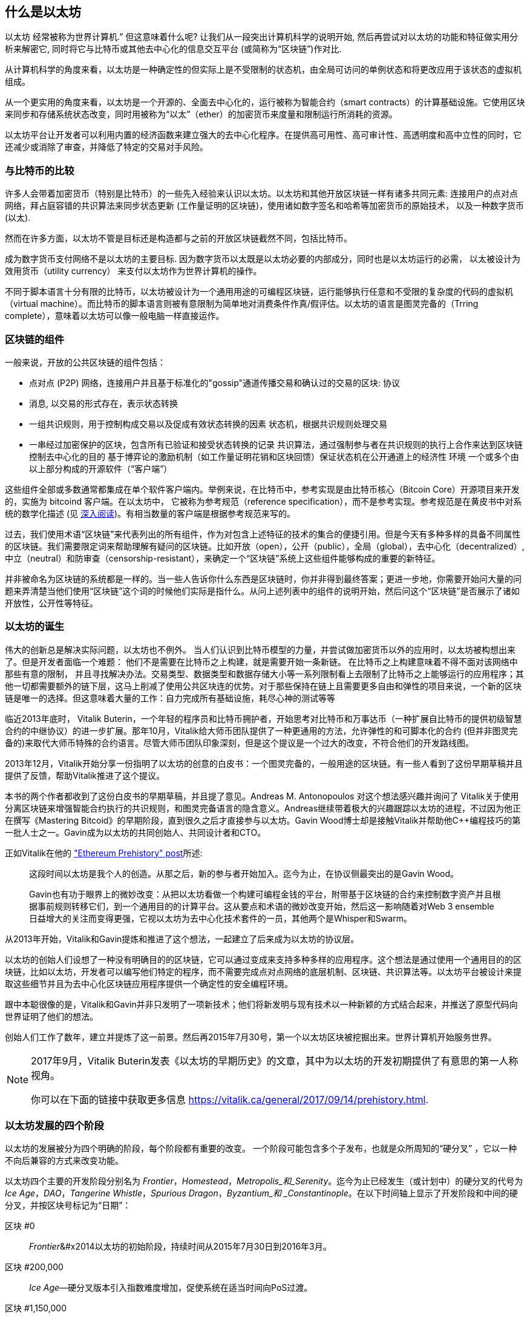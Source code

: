 [role="pagenumrestart"]
[[whatis_chapter]]
== 什么是以太坊

((("Ethereum (generally)","about", id="ix_01what-is-asciidoc0", range="startofrange")))以太坊 ((("world computer, Ethereum as")))经常被称为世界计算机.&#x201d; 但这意味着什么呢? 让我们从一段突出计算机科学的说明开始, 然后再尝试对以太坊的功能和特征做实用分析来解密它, 同时将它与比特币或其他去中心化的信息交互平台 (或简称为“区块链”)作对比.

从计算机科学的角度来看，以太坊是一种确定性的但实际上是不受限制的状态机，由全局可访问的单例状态和将更改应用于该状态的虚拟机组成。

从一个更实用的角度来看，以太坊是一个开源的、全面去中心化的，运行被称为智能合约（smart contracts）的计算基础设施。它使用区块来同步和存储系统状态改变，同时用被称为“以太”（ether）的加密货币来度量和限制运行所消耗的资源。

以太坊平台让开发者可以利用内置的经济函数来建立强大的去中心化程序。在提供高可用性、高可审计性、高透明度和高中立性的同时，它还减少或消除了审查，并降低了特定的交易对手风险。

[[bitcoin_comparison]]
=== 与比特币的比较

((("Bitcoin","Ethereum compared to")))((("Ethereum (generally)","Bitcoin compared to")))许多人会带着加密货币（特别是比特币）的一些先入经验来认识以太坊。以太坊和其他开放区块链一样有诸多共同元素: 连接用户的点对点网络，拜占庭容错的共识算法来同步状态更新 (工作量证明的区块链)，使用诸如数字签名和哈希等加密货币的原始技术， 以及一种数字货币 (以太).

然而在许多方面，以太坊不管是目标还是构造都与之前的开放区块链截然不同，包括比特币。

((("Ethereum (generally)","purpose of")))成为数字货币支付网络不是以太坊的主要目标. ((("utility currency, ether as")))因为数字货币以太既是以太坊必要的内部成分，同时也是以太坊运行的必需， 以太被设计为效用货币（utility currency） 来支付以太坊作为世界计算机的操作。

不同于脚本语言十分有限的比特币，以太坊被设计为一个通用用途的可编程区块链，运行能够执行任意和不受限的复杂度的代码的虚拟机（virtual machine）。而比特币的脚本语言则被有意限制为简单地对消费条件作真/假评估。以太坊的语言是图灵完备的（Trring complete），意味着以太坊可以像一般电脑一样直接运作。

[[blockchain_components]]
=== 区块链的组件

((("blockchain","components of")))((("Ethereum (generally)","blockchain components")))一般来说，开放的公共区块链的组件包括： 

* 点对点 (P2P) 网络，连接用户并且基于标准化的"gossip"通道传播交易和确认过的交易的区块: pass:[<span class="keep-together">协议</span>]
* 消息, 以交易的形式存在，表示状态转换
* 一组共识规则，用于控制构成交易以及促成有效状态转换的因素
状态机，根据共识规则处理交易
* 一串经过加密保护的区块，包含所有已验证和接受状态转换的记录
共识算法，通过强制参与者在共识规则的执行上合作来达到区块链控制去中心化的目的
基于博弈论的激励机制（如工作量证明花销和区块回馈）保证状态机在公开通道上的经济性 pass:[<span class="keep-together">环境</span>]
一个或多个由以上部分构成的开源软件（“客户端”）

这些组件全部或多数通常都集成在单个软件客户端内。举例来说，在比特币((("Bitcoin Core")))((("bitcoind client")))中，参考实现是由比特币核心（Bitcoin Core）开源项目来开发的，实施为 bitcoind 客户端。在以太坊中， 它被称为参考规范（reference specification）((("reference specification")))，而不是参考实现。参考规范是在黄皮书中对系统的数学化描述 (见 <<references>>)。有相当数量的客户端是根据参考规范来写的。

过去，我们使用术语“区块链”来代表列出的所有组件，作为对包含上述特征的技术的集合的便捷引用。但是今天有多种多样的具备不同属性的区块链。我们需要限定词来帮助理解有疑问的区块链。比如开放（open），公开（public），全局（global），去中心化（decentralized）, 中立（neutral）和防审查（censorship-resistant），来确定一个“区块链”系统上这些组件能够构成的重要的新特征。

并非被命名为区块链的系统都是一样的。当一些人告诉你什么东西是区块链时，你并非得到最终答案；更进一步地，你需要开始问大量的问题来弄清楚当他们使用“区块链”这个词的时候他们实际是指什么。从问上述列表中的组件的说明开始，然后问这个“区块链”是否展示了诸如开放性，公开性等特征。

[[ethereum_birth]]
=== 以太坊的诞生

((("Ethereum (generally)","birth of")))伟大的创新总是解决实际问题，以太坊也不例外。 当人们认识到比特币模型的力量，并尝试做加密货币以外的应用时，以太坊被构想出来了。但是开发者面临一个难题： 他们不是需要在比特币之上构建，就是需要开始一条新链。 ((("Bitcoin","limitations of")))在比特币之上构建意味着不得不面对该网络中那些有意的限制， 并且寻找解决办法。交易类型、数据类型和数据存储大小等一系列限制看上去限制了比特币之上能够运行的应用程序；其他一切都需要额外的链下层，这马上削减了使用公共区块连的优势。对于那些保持在链上且需要更多自由和弹性的项目来说，一个新的区块链是唯一的选择。但这意味着大量的工作：自力完成所有基础设施，耗尽心神的测试等等

((("Buterin, Vitalik","and birth of Ethereum")))临近2013年底时， Vitalik Buterin，一个年轻的程序员和比特币拥护者，开始思考对比特币和万事达币（一种扩展自比特币的提供初级智慧合约的中继协议）的进一步扩展。那年10月，Vitalik给大师币团队提供了一种更通用的方法，允许弹性的和可脚本化的合约 (但并非图灵完备的)来取代大师币特殊的合约语言。尽管大师币团队印象深刻，但是这个提议是一个过大的改变，不符合他们的开发路线图。

2013年12月，Vitalik开始分享一份指明了以太坊的创意的白皮书：一个图灵完备的，一般用途的区块链。有一些人看到了这份早期草稿并且提供了反馈，帮助Vitalik推进了这个提议。

本书的两个作者都收到了这份白皮书的早期草稿，并且提了意见。Andreas M. Antonopoulos 对这个想法感兴趣并询问了 Vitalik关于使用分离区块链来增强智能合约执行的共识规则，和图灵完备语言的隐含意义。Andreas继续带着极大的兴趣跟踪以太坊的进程，不过因为他正在撰写《Mastering Bitcoid》的早期阶段，直到很久之后才直接参与以太坊。Gavin Wood博士却是接触Vitalik并帮助他C++编程技巧的第一批人士之一。Gavin成为以太坊的共同创始人、共同设计者和CTO。

正如Vitalik在他的 http://bit.ly/2T2t6zs["Ethereum Prehistory" post]所述: 

____
这段时间以太坊是我个人的创造。从那之后，新的参与者开始加入。迄今为止，在协议侧最突出的是Gavin Wood。

Gavin也有功于眼界上的微妙改变：从把以太坊看做一个构建可编程金钱的平台，附带基于区块链的合约来控制数字资产并且根据事前规则转移它们，到一个通用目的的计算平台。这从要点和术语的微妙改变开始，然后这一影响随着对Web 3 ensemble日益增大的关注而变得更强，它视以太坊为去中心化技术套件的一员，其他两个是Whisper和Swarm。
____

从2013年开始，Vitalik和Gavin提炼和推进了这个想法，一起建立了后来成为以太坊的协议层。

以太坊的创始人们设想了一种没有明确目的的区块链，它可以通过变成来支持多种多样的应用程序。这个想法是通过使用一个通用目的的区块链，比如以太坊，开发者可以编写他们特定的程序，而不需要完成点对点网络的底层机制、区块链、共识算法等。以太坊平台被设计来提取这些细节并且为去中心化区块链应用程序提供一个确定性的安全编程环境。

跟中本聪很像的是，Vitalik和Gavin并非只发明了一项新技术；他们将新发明与现有技术以一种新颖的方式结合起来，并推送了原型代码向世界证明了他们的想法。

创始人们工作了数年，建立并提炼了这一前景。然后再2015年7月30号，第一个以太坊区块被挖掘出来。世界计算机开始服务世界。

[NOTE]
====
2017年9月，Vitalik Buterin发表《以太坊的早期历史》的文章，其中为以太坊的开发初期提供了有意思的第一人称视角。

你可以在下面的链接中获取更多信息
https://vitalik.ca/general/2017/09/14/prehistory.html[].
====

[[development_stages]]
=== 以太坊发展的四个阶段

((("Ethereum (generally)","four stages of development")))以太坊的发展被分为四个明确的阶段，每个阶段都有重要的改变。 ((("hard forks", seealso="DAO; other specific hard forks, e.g.: Spurious Dragon")))一个阶段可能包含多个子发布，也就是众所周知的“硬分叉” ，它以一种不向后兼容的方式来改变功能。

以太坊四个主要的开发阶段分别名为 _Frontier_，_Homestead_，_Metropolis_和_Serenity_。迄今为止已经发生（或计划中）的硬分叉的代号为 _Ice Age_，_DAO_，_Tangerine Whistle_，_Spurious Dragon_，_Byzantium_和 _Constantinople_。在以下时间轴上显示了开发阶段和中间的硬分叉，并按区块号标记为“日期”：


区块 #0:: ((("Frontier")))__Frontier__&#x2014以太坊的初始阶段，持续时间从2015年7月30日到2016年3月。

区块 #200,000:: ((("Ice Age")))__Ice Age__&#x2014;硬分叉版本引入指数难度增加，促使系统在适当时间向PoS过渡。

区块 #1,150,000:: ((("Homestead")))__Homestead__&#x2014;以太坊的第二阶段，于2016年3月推出。

区块 #1,192,000:: ((("DAO (Decentralized Autonomous Organization)")))__DAO__&#x2014;硬分叉，用于补偿被黑客攻击的DAO合同的受害人，并导致以太坊和以太坊经典分成两个竞争系统。

区块 #2,463,000:: ((("Tangerine Whistle")))__Tangerine Whistle__&#x2014;硬分叉，用于更改某些I / O繁重操作的gas计算，并且当黑客利用这些操作的低gas成本来实施拒绝服务（DoS）时，可以清除系统中的累积状态，保护系统。

区块 #2,675,000:: ((("Spurious Dragon")))__Spurious Dragon__&#x2014; 硬分叉用于解决更多DoS攻击媒介，以及另一种状态清除方法。此外，还提供了对重放攻击的保护机制。


区块 #4,370,000:: ((("Metropolis")))((("Byzantium fork")))__Metropolis Byzantium__&#x2014;Metropolis是以太坊的第三阶段，在撰写此书时，该阶段于2017年10月启动。Byzantium是计划用于Metropolis的两个硬叉中的第一个。

Block #7,280,000:: ((("Constantinople fork")))((("St. Petersburg fork")))__Constantinople / St. Petersburg__&#x2014;Constantinople was planned to be the second part of Metropolis with similar improvements. A few hours before its activation, a https://bit.ly/2Ast7rz[critical bug] was discovered. The hard fork was therefore postponed and renamed St. Petersburg.

Block #9,069,000:: ((("Istanbul fork")))__Istanbul__&#x2014;An additional hard fork with the same approach, and naming convention, as for the prior two.

Block #9,200,000:: ((("Muir Glacier fork")))__Muir Glacier__&#x2014;A hard fork whose sole purpose was to adjust the difficulty again due to the exponential increase introduced by Ice Age.



在Byzantium分叉之后，还有针对Metropolis计划的另一个硬分叉：((("Constantinople fork")))((("Serenity"))) Constantinople。在Metropolis之后，将进行以太坊部署的最后阶段，代号为Serenity。


[[general_purpose_blockchain]]
=== 以太坊：通用区块链

((("Bitcoin","Ethereum blockchain compared to Bitcoin blockchain")))((("Ethereum (generally)","as general-purpose blockchain"))) 最初的区块链（即比特币的区块链）跟踪比特币单位的状态及其所有权。((("distributed state machine, Ethereum as")))你可以将比特币看作是分布式共识 _状态机_，交易会导致全局 _状态转换_，从而改变比特币的所有权。状态转换受到共识规则的约束，允许所有参与者在挖掘出足够多的区块后，可以（最终）收敛于系统的共同（共识）状态。

以太坊也是一个分布式状态机。但是，以太坊（Ethereum）不仅记录和保存货币所有权的状态，还记录通用数据((("键-值 元组")))的状态转换。元组结构中每个键值的数据存储区包含任意值，每个值都由某个键引用。例如，键“书名”所指向的值为“ 精通以太坊”。在某些方面，这与大多数通用计算机使用的 _随机存取存储器_（RAM）数据存储模型具有相同的用途。以太坊具有存储代码和数据的内存，并使用以太坊区块链来跟踪该内存随时间的变化。像通用存储程序计算机一样，以太坊可以将代码加载到其状态机中并运行该代码，从而将结果状态更改存储在其区块链中。与大多数通用计算机的两个关键区别是，以太坊状态变化受共识规则支配，并且状态在全球范围内分布。以太坊回答了一个问题：“如果我们可以跟踪任何任意状态并对状态机进行编程以创建在共识下运行的全球计算机呢？”

[[ethereum_components]]
=== 以太坊的组成部分

((("blockchain","components of")))((("Ethereum (generally)","blockchain components")))在以太坊中，对区块链系统组件的描述在< <blockchain_components> >中，更具体地说：


P2P网络:: 以太坊运行在 _Ethereum主网络_ 上，该主网络可在TCP端口30303上寻址，并运行称为 _ÐΞvp2p_ 的协议。

共识规则:: 以太坊的共识规则在“黄皮书”的参考规范中定义（请参见<<references>>）。

交易:: 以太坊交易是网络中的消息，其中包括（除其他事项外）发送者，接收者，价值和有效数据载荷。

[role="pagebreak-before"]
状态机:: 以太坊状态转换由 _Ethereum虚拟机_（EVM）处理，EVM是执行 _二进制代码_（机器语言指令）的基于堆栈的虚拟机。 EVM程序（称为“智能合约”）以高级语言（例如Solidity）编写，并可以编译为二进制码以在EVM上执行。

数据结构:: 以太坊的状态可以作为 _数据库_（通常是Google的LevelDB）存储在每个节点上，该状态在名为 _Merkle Patricia Tree_ 默克尔树的序列化哈希数据结构中包含交易和系统状态。

共识算法:: 以太坊使用比特币的共识模型中本共识，该模型单个签名块按时间顺序排列后，通过工作量证明PoW对其重要性进行加权，以确定最长的链，从而确定当前状态。但是，有计划在不久的将来使用代号为 _Casper_ 的PoS加权投票系统。

经济安全性:: 以太坊当前使用一种称为 _Ethash_ 的PoW算法，但是最终转到PoS共识。

客户端:: 以太坊有几种可互操作的客户端软件实现，其中最突出的是 _Go-Ethereum_（_Geth_）和 _Parity_。

[[references]]
==== 深入阅读

以下参考资料提供了此处提到的技术的更加详细的信息：

* 以太坊黄皮书：
https://ethereum.github.io/yellowpaper/paper.pdf

* The Beige Paper（橙皮书），以比较通俗的语言重写了黄皮书，以面向更广泛的用户：
https://github.com/chronaeon/beigepaper

* ÐΞvp2p网络协议：
http://bit.ly/2quAlTE

* 以太坊虚拟机资源列表：
http://bit.ly/2PmtjiS

* LevelDB数据库（最常用于存储区块链数据的本地数据库备份）：
https://github.com/google/leveldb

* 默克尔 Merkle Patricia树：
https://github.com/ethereum/wiki/wiki/Patricia-Tree

* Ethash PoW算法：
https://github.com/ethereum/wiki/wiki/Ethash

* Casper PoS v1实施指南：
http://bit.ly/2DyPr3l

* 以太坊GO语言客户端（Geth）：
https://geth.ethereum.org/

* 以太坊Rust语言客户端Parity：
https://parity.io/

[[turing_completeness]]
=== 以太坊和图灵完备性

((("Ethereum (generally)","Turing completeness and")))((("Turing completeness","Ethereum and"))) 一旦开始了解以太坊，您将立即遇到术语“ 图灵完备”。以太坊与比特币的一个主要不同，就是以太坊具备图灵完备。这到底是什么意思呢？

((("Turing, Alan"))) 该术语是指被认为是计算机科学之父的英国数学家艾伦·图灵Alan Turing。 1936年，他创建了由状态机组成的计算机的数学模型，该状态机通过在顺序存储器（类似于无限长的纸带）上读写符号来操纵符号。通过这种构造，图灵继续提供了数学基础，以回答（否定的）有关“通用可计算性”的问题，即所有问题是否都可以解决。他证明了有些问题是无法解决的。 ((("halting problem")))具体来说，他证明了 _停机问题_（是否有可能在给定任意程序及其输入的情况下确定该程序最终是否停止运行）是无法解决的。

((("Universal Turing machine (UTM)")))((("UTM (Universal Turing machine)")))Alan Turing进一步定义了一个系统为 _图灵完备_，如果该系统可用于模拟任何图灵机。这样的系统称为 _通用图灵机_（UTM）。

以太坊能够在称为以太坊虚拟机的状态机中执行存储的程序，同时将数据读写到内存中，从而使其成为一个图灵完备的系统，从而成为一个UTM。在有限内存的限制下，以太坊可以计算任何可以在图灵机上执行的算法。

以太坊的突破性创新是将存储程序计算机的通用计算架构与分布式区块链相结合，从而创建一个分布式单状态（单例）世界计算机。以太坊程序可以“无处不在”运行，但是会产生一种通行规则所保证的共同状态： pass:[<span class="keep-together">共识</span>]。

[[turing_completeness_feature]]
==== 作为“特性”的图灵完备

((("Turing completeness","as feature"))) 如果说以太坊是图灵完备的系统，你可能会得出这样的结论：这是 _特性_，在某种程度上缺少图灵不完整的系统。相反，情况恰恰相反。图灵完备性非常容易实现；实际上，http://bit.ly/2ABft33 [已知的最简单的图灵完备状态机]具有4个状态，并使用6个符号，并且状态定义只有22条指令。确实，有时发现系统“偶然地完成了图灵完备”。可以在http://bit.ly/2Og1VgX []中找到此类系统的有趣参考。

但是，由于我们前面提到的暂停问题，图灵完备性可能会非常危险，特别是在诸如公共区块链之类的开放式访问系统中。例如，现代打印机是图灵完备的打印机，可以通过给它们提供打印文件，使打印机进入冻结状态。以太坊是图灵完备的事实意味着以太坊可以计算任何复杂程度的程序。但是这种灵活性带来了一些棘手的安全性和资源管理问题。无响应的打印机可以关闭然后重新启动。但是公共区块链是无法做到关闭和重新启动的。

[[turing_completeness_implications]]
==== 图灵完整性的含义

((("Turing completeness","implications of")))图灵证明你无法通过在计算机上模拟程序来预测程序是否将终止。简单来说，如果不运行程序，我们将无法预测程序的路径。((("infinite loops")))完整的系统可以在“ 无限循环”中运行，该术语用于简化程序，用于描述不终止的程序。创建一个运行永远不会结束的循环的程序很简单。但是由于起始条件和代码之间的复杂交互，可能会在没有警告的情况下出现意想不到的永无止境的循环。在以太坊中，这构成了一个挑战：每个参与节点（客户端）必须验证每个交易，并运行它调用的任何智能合约。但是这里存在一个问题。依据图灵的证明，以太坊如果不运行一个智能合约，则无法预测这个智能合约是否会终止，或者它会运行多长时间（可能永远运行）。那么，智能合约可以在创建的时候，无论是偶然还是有意，使得当节点尝试对其进行验证时，就可以永远地运行下去。这实际上是一种拒绝服务攻击DoS。当然，在仅需要花费一毫秒时间进行验证的程序与永远运行的程序之间，还有无数浪费资源的程序。这些臭名昭著的程序会滥用资源，消耗内存，以及空转导致CPU过热。在世界计算机中，滥用资源的程序会滥用整个世界的资源。如果以太坊无法提前预测一个智能合约的资源使用情况，以太坊将如何限制其使用资源？

((("EVM (Ethereum Virtual Machine)","gas and")))((("gas","as counter to Turing completeness")))为了应对这一挑战，以太坊引入了一种称为 _gas_ 的计量机制。当EVM执行智能合约时，它会仔细考虑每条指令（计算，数据访问等）。每条指令具有以gas为单位的预定成本。当交易触发智能合约的执行时，它必须包含一定数量的gas，该gas量设置了运行智能合约可以消耗的上限。如果计算所消耗的gas量超过交易中可用的gas量，则EVM将终止执行。 Gas是以太坊用于允许图灵完备计算同时限制程序消耗资源的机制。

下一个问题是，“如何获得gas来支付以太坊世界计算机上的计算费用？”你不会在任何交易所找到gas。 ((("ether (generally)","gas and")))只能作为交易的一部分购买，并且只能与ether一起购买。ether需要与交易一起发送，并且必须明确指定用于购买gas以及可接受的gas价格。就像在加油站的油泵上一样，gas的价格不是固定的。购买gas以进行交易，执行计算，并将所有未使用的gas退还给交易的发送者。

[[DApp]]
=== 从通用区块链到去中心化应用程序（DApps）

((("DApps (decentralized applications)","Ethereum as platform for")))((("Ethereum (generally)","DApps and")))以太坊起初是一种制造通用区块链的方法，可以编程用于多种用途。但是很快，以太坊的愿景就扩展到了成为一个可以对DApp进行编程的平台。 DApp比智能合约具有更广阔的前景。 DApp最少包括智能合约和Web用户界面。更广泛地说，DApp是一个Web应用程序，它建立在开放的，分散的，点对点的基础架构服务之上。

一个DApp至少需要包括：

- 区块链上的智能合约
- 网页前端用户界面

此外，许多DApp还包括其他分布式的组件，例如：

- 一套分布（P2P）存储协议和平台
- 分布式（P2P）通讯协议和平台

[TIP]
====
您可能会看到DApp拼写为 _ÐApps_。 Ð字符是拉丁字符，称为“ ETH”，暗指以太坊。要显示此字符，请使用Unicode代码点 +0xD0+ ，或者在必要时使用HTML字符实体 +eth+（或十进制实体 +#208+）。
====

[[evolving_WWW]]
=== 互联网的第三纪元

((("DApps (decentralized applications)","web3 and")))((("Ethereum (generally)","web3 and")))((("web3")))2004年，术语“ Web 2.0”开始流行，描述了网络向用户生成的内容，响应式界面和交互性的发展。 Web 2.0不是技术规范，而是描述Web的新焦点的术语： pass:[ <span class="keep-together">应用程序</span> ]。

DApps的概念旨在将互联网带入下一个进化阶段，将点对点协议的去中心化引入网页应用程序的各个方面。用于描述这种演变的术语是 _web3_，表示网络的第三个“版本”。 ((("Wood, Dr. Gavin","and web3")))首先由Gavin Wood博士提出，web3代表了Web应用程序的新愿景和新焦点：从集中拥有和管理的应用程序到基于分布协议构建的应用程序。

在后面的章节中，我们将介绍以太坊web3.js JavaScript软件库，该软件库将在用户的网页浏览器中运行的JavaScript应用程序与以太坊区块链联系起来。 web3.js软件库还包括一个称为 _Swarm_ 的P2P存储网络的接口和一个名为 _Whisper_ 的P2P消息服务。通过网页浏览器中运行的JavaScript库中包含的这三个组件，开发人员可以使用完整的应用程序开发组件来构建基于web3 的DApp。

[[development_culture]]
=== 以太坊的发展文化

((("development culture, Ethereum")))((("Ethereum (generally)","development culture"))) 到目前为止，我们已经讨论了以太坊的目标和技术与之前的其他区块链，比如比特币，有何不同之处。以太坊也有非常不同的社区发展文化。

((("Bitcoin","development culture"))) 在比特币中，开发遵循保守的原则：认真研究所有更改，以确保不会破坏现有系统。在大多数情况下，更改只有在向后兼容的情况下才能实现。现有客户端可以选择加入，但是如果他们决定不升级，也将继续运行。

((("backward compatibility, Ethereum vs. Bitcoin")))在以太坊中，相比之下，社区的发展文化侧重于未来而不是过去。 社区的口头禅（并不完全是认真的）是“快速行动，打破常规”。如果需要做出更改，则尽快将其实施，即使这意味着使先前的假设无效，破坏兼容性或强迫客户端进行更新。以太坊的发展文化的特点是快速创新，快速发展，并且愿意部署前瞻性改进，即使这样做是以牺牲一些向后兼容性为代价的。

对于开发人员来说，这意味着你必须保持灵活性，并准备在系统的某些基本假设发生变化时重建基础架构。以太坊开发人员面临的最大挑战之一是将代码部署到不可变系统和仍在发展的开发平台之间的内在矛盾。你不能简单地“升级”你已经部署的智能合约。你必须准备部署新的，迁移用户，应用程序和资金，然后重新开始。

具有讽刺意味的是，这还意味着构建具有更多自主性和较少集中控制系统的目标仍未完全实现。未来几年，以太坊的稳定性可能无法达到当前自主性和分布性的要求。为了“适应”平台，你必须准备废弃并重新开发智能合约，这意味着你必须对这些智能合约保持一定程度的控制。

但是，从积极的方面来说，以太坊正在快速发展。 类似“建不建自行车棚”的问题很少，这意味着通过争论一些细微的问题（例如如何在核电站后方建造自行车棚）来阻止发展。如果你只是关注建不建自行车棚这些细节，你可能会突然发现，当你分心时，开发团队的其他人已经更改了计划，比如放弃了自行车，转而使用自动气垫船。

最终，以太坊平台的开发将放缓，其接口将变得稳定。但与此同时，创新是驱动力。你最好保持同步，因为没人会慢下来等你。

[[why_learn]]
=== 为什么要学习以太坊？

((("blockchain","Ethereum as developer&#39;s blockchain")))((("Ethereum (generally)","reasons to learn"))) 区块链具有非常陡峭的学习曲线，因为它们将多个学科结合在一起：编程，信息安全，密码学，经济学，分布式系统，对等网络等。但是，在一个看似简单的环境的表面之下，还有更多的东西。当您学习并开始更深入地学习时，总会有另一层复杂性和奇迹。

以太坊是一个学习区块链的好平台，它正在建立一个庞大的开发者社区，比其他任何区块链平台都要快。以太坊比其他任何东西都更重要，它是开发人员为开发人员构建的 _开发人员区块链_。熟悉JavaScript应用程序的开发人员可以加入以太坊，并开始快速开发可运行的代码。在以太坊创建的头几年，很常见的情况是看到一些T恤衫上印着“仅用五行代码就可以创建自己的货币”。当然，这是一把双刃剑。编写代码很容易，但是很难编写 _运行良好_ 和 _安全的_ 代码。

[[teaching_objectives]]
=== 这本书将教导你什么

本书深入探讨了以太坊，并研究了它的每个组成部分。您将从一个简单的交易开始，剖析它的工作原理，创建一个简单的智能合约，了解如何使其变得更好，并跟踪它在以太坊系统上的整个执行过程。

您不仅会学习以太坊&#x2014，它的使用方法，而且还会了解为什么以这种方式设计以太坊。您将能够理解每个部分的工作原理，以及它们如何组合在一起以及为什么。((range="endofrange", startref="ix_01what-is-asciidoc0")))((("account","contract", see="smart contracts")))((("assymetric cryptography", see="public key cryptography")))((("BIPs", see="Bitcoin improvement proposals")))((("burn", see="ether burn")))((("cryptography","asymmetric", see="public key cryptography")))((("decentralized applications", see="DApps")))((("Decentralized Autonomous Organization", see="DAO")))((("default function", see="fallback function")))((("deterministic (seeded) wallets","hierarchical", see="hierarchical deterministic wallets")))((("DoS attacks", see="denial of service attacks")))((("ECDSA", see="Elliptic Curve Digital Signature Algorithm")))((("ETC", see="Ethereum Classic")))((("Ethereum (generally)","clients", see="clients, Ethereum")))((("Ethereum Improvement Proposals", see="EIP entries")))((("Ethereum Name Service", see="ENS")))((("Ethereum Virtual Machine", see="EVM")))((("Externally Owned Account", see="EOA")))((("fees", see="gas")))((("ICOs", see="Initial Coin Offerings")))((("Mastering Ethereum Token", see="METoken")))((("MEW", see="MyEtherWallet")))((("names/naming", see="ENS (Ethereum Name Service)")))((("NFTs", see="nonfungible tokens")))((("PoS", see="proof of stake")))((("PoW", see="proof of work")))((("PoWHC", see="Proof of Weak Hands Coin")))((("Remote Procedure Call (RPC) commands", see="JSON-RPC API")))((("RPC (Remote Procedure Call) commands", see="JSON-RPC API")))((("Secure Hash Algorithm", see="SHA entries")))((("seeded wallets", see="deterministic wallets")))((("smart contracts","Vyper and", see="Vyper")))((("smartphones", see="mobile (smartphone) wallets")))((("storage", see="data storage")))((("SUICIDE", see="SELFDESTRUCT opcode")))((("synchronization", see="fast synchronization")))((("synchronization", see="first synchronization")))((("transaction fees", see="gas")))((("wallets","HD", see="hierarchical deterministic wallets")))((("wallets","MetaMask", see="MetaMask")))